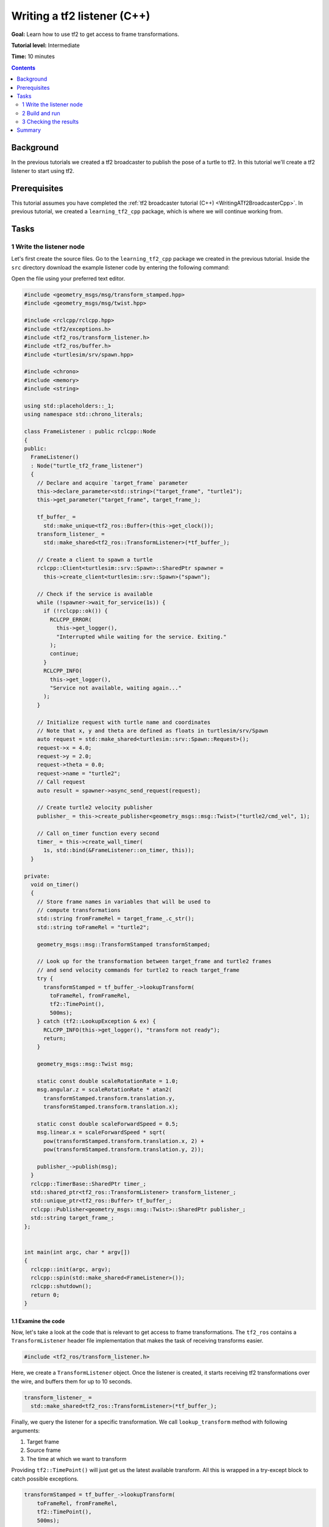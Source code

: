 .. _WritingATf2ListenerCpp:

Writing a tf2 listener (C++)
============================

**Goal:** Learn how to use tf2 to get access to frame transformations.

**Tutorial level:** Intermediate

**Time:** 10 minutes

.. contents:: Contents
   :depth: 2
   :local:

Background
----------

In the previous tutorials we created a tf2 broadcaster to publish the pose of a turtle to tf2.
In this tutorial we'll create a tf2 listener to start using tf2.

Prerequisites
-------------

This tutorial assumes you have completed the :ref:`tf2 broadcaster tutorial (C++) <WritingATf2BroadcasterCpp>`.
In previous tutorial, we created a ``learning_tf2_cpp`` package, which is where we will continue working from.

Tasks
-----

1 Write the listener node
^^^^^^^^^^^^^^^^^^^^^^^^^

Let's first create the source files. Go to the ``learning_tf2_cpp`` package we created in the previous tutorial.
Inside the ``src`` directory download the example listener code by entering the following command:

.. tabs::

    .. group-tab:: Linux

        .. code-block:: console

            wget https://raw.githubusercontent.com/ros/geometry_tutorials/ros2/turtle_tf2_cpp/src/turtle_tf2_listener.cpp

    .. group-tab:: macOS

        .. code-block:: console

            wget https://raw.githubusercontent.com/ros/geometry_tutorials/ros2/turtle_tf2_cpp/src/turtle_tf2_listener.cpp

    .. group-tab:: Windows

        In a Windows command line prompt:

        .. code-block:: console

                curl -sk https://raw.githubusercontent.com/ros/geometry_tutorials/ros2/turtle_tf2_cpp/src/turtle_tf2_listener.cpp -o turtle_tf2_listener.cpp

        Or in powershell:

        .. code-block:: console

                curl https://raw.githubusercontent.com/ros/geometry_tutorials/ros2/turtle_tf2_cpp/src/turtle_tf2_listener.cpp -o turtle_tf2_listener.cpp

Open the file using your preferred text editor.

.. code-block:: C++

   #include <geometry_msgs/msg/transform_stamped.hpp>
   #include <geometry_msgs/msg/twist.hpp>

   #include <rclcpp/rclcpp.hpp>
   #include <tf2/exceptions.h>
   #include <tf2_ros/transform_listener.h>
   #include <tf2_ros/buffer.h>
   #include <turtlesim/srv/spawn.hpp>

   #include <chrono>
   #include <memory>
   #include <string>

   using std::placeholders::_1;
   using namespace std::chrono_literals;

   class FrameListener : public rclcpp::Node
   {
   public:
     FrameListener()
     : Node("turtle_tf2_frame_listener")
     {
       // Declare and acquire `target_frame` parameter
       this->declare_parameter<std::string>("target_frame", "turtle1");
       this->get_parameter("target_frame", target_frame_);

       tf_buffer_ =
         std::make_unique<tf2_ros::Buffer>(this->get_clock());
       transform_listener_ =
         std::make_shared<tf2_ros::TransformListener>(*tf_buffer_);

       // Create a client to spawn a turtle
       rclcpp::Client<turtlesim::srv::Spawn>::SharedPtr spawner =
         this->create_client<turtlesim::srv::Spawn>("spawn");

       // Check if the service is available
       while (!spawner->wait_for_service(1s)) {
         if (!rclcpp::ok()) {
           RCLCPP_ERROR(
             this->get_logger(),
             "Interrupted while waiting for the service. Exiting."
           );
           continue;
         }
         RCLCPP_INFO(
           this->get_logger(),
           "Service not available, waiting again..."
         );
       }

       // Initialize request with turtle name and coordinates
       // Note that x, y and theta are defined as floats in turtlesim/srv/Spawn
       auto request = std::make_shared<turtlesim::srv::Spawn::Request>();
       request->x = 4.0;
       request->y = 2.0;
       request->theta = 0.0;
       request->name = "turtle2";
       // Call request
       auto result = spawner->async_send_request(request);

       // Create turtle2 velocity publisher
       publisher_ = this->create_publisher<geometry_msgs::msg::Twist>("turtle2/cmd_vel", 1);

       // Call on_timer function every second
       timer_ = this->create_wall_timer(
         1s, std::bind(&FrameListener::on_timer, this));
     }

   private:
     void on_timer()
     {
       // Store frame names in variables that will be used to
       // compute transformations
       std::string fromFrameRel = target_frame_.c_str();
       std::string toFrameRel = "turtle2";

       geometry_msgs::msg::TransformStamped transformStamped;

       // Look up for the transformation between target_frame and turtle2 frames
       // and send velocity commands for turtle2 to reach target_frame
       try {
         transformStamped = tf_buffer_->lookupTransform(
           toFrameRel, fromFrameRel,
           tf2::TimePoint(),
           500ms);
       } catch (tf2::LookupException & ex) {
         RCLCPP_INFO(this->get_logger(), "transform not ready");
         return;
       }

       geometry_msgs::msg::Twist msg;

       static const double scaleRotationRate = 1.0;
       msg.angular.z = scaleRotationRate * atan2(
         transformStamped.transform.translation.y,
         transformStamped.transform.translation.x);

       static const double scaleForwardSpeed = 0.5;
       msg.linear.x = scaleForwardSpeed * sqrt(
         pow(transformStamped.transform.translation.x, 2) +
         pow(transformStamped.transform.translation.y, 2));

       publisher_->publish(msg);
     }
     rclcpp::TimerBase::SharedPtr timer_;
     std::shared_ptr<tf2_ros::TransformListener> transform_listener_;
     std::unique_ptr<tf2_ros::Buffer> tf_buffer_;
     rclcpp::Publisher<geometry_msgs::msg::Twist>::SharedPtr publisher_;
     std::string target_frame_;
   };


   int main(int argc, char * argv[])
   {
     rclcpp::init(argc, argv);
     rclcpp::spin(std::make_shared<FrameListener>());
     rclcpp::shutdown();
     return 0;
   }

1.1 Examine the code
~~~~~~~~~~~~~~~~~~~~

Now, let's take a look at the code that is relevant to get access to frame transformations.
The ``tf2_ros`` contains a ``TransformListener`` header file implementation that makes the task of receiving transforms easier.

.. code-block:: C++

    #include <tf2_ros/transform_listener.h>

Here, we create a ``TransformListener`` object. Once the listener is created, it starts receiving tf2 transformations over the wire, and buffers them for up to 10 seconds.

.. code-block:: C++

    transform_listener_ =
      std::make_shared<tf2_ros::TransformListener>(*tf_buffer_);

Finally, we query the listener for a specific transformation. We call ``lookup_transform`` method with following arguments:

#. Target frame

#. Source frame

#. The time at which we want to transform

Providing ``tf2::TimePoint()`` will just get us the latest available transform.
All this is wrapped in a try-except block to catch possible exceptions.

.. code-block:: C++

    transformStamped = tf_buffer_->lookupTransform(
        toFrameRel, fromFrameRel,
        tf2::TimePoint(),
        500ms);

2 Build and run
^^^^^^^^^^^^^^^

With your text editor, open the launch file called ``turtle_tf2_demo.launch.py``, and add the following lines after your first ``turtle1`` broadcaster node:

.. code-block:: python

    from launch import LaunchDescription
    from launch_ros.actions import Node

    def generate_launch_description():
        return LaunchDescription([
            ...,
            DeclareLaunchArgument(
                'target_frame', default_value='turtle1',
                description='Target frame name.'
            ),
            Node(
                package='learning_tf2_cpp',
                executable='turtle_tf2_broadcaster',
                name='broadcaster2',
                parameters=[
                    {'turtlename': 'turtle2'}
                ]
            ),
            Node(
                package='learning_tf2_cpp',
                executable='turtle_tf2_listener',
                name='listener',
                parameters=[
                    {'target_frame': LaunchConfiguration('target_frame')}
                ]
            ),
        ])

This will declare a ``target_frame`` launch argument, start a broadcaster for second turtle that we will spawn and listener that will subscribe to those transformations.
Now you're ready to start your full turtle demo:

.. code-block:: console

    ros2 launch learning_tf2_cpp turtle_tf2_demo.launch.py

You should see the turtle sim with two turtles.
In the second terminal window type the following command:

.. code-block:: console

    ros2 run turtlesim turtle_teleop_key

3 Checking the results
^^^^^^^^^^^^^^^^^^^^^^

To see if things work, simply drive around the first turtle using the arrow keys (make sure your terminal window is active, not your simulator window), and you'll see the second turtle following the first one!

Summary
-------

In this tutorial you learned how to use tf2 to get access to frame transformations.
You also have finished writing your own turtlesim demo that you first tried in :ref:`Introduction to tf2 <IntroToTf2>` tutorial.
